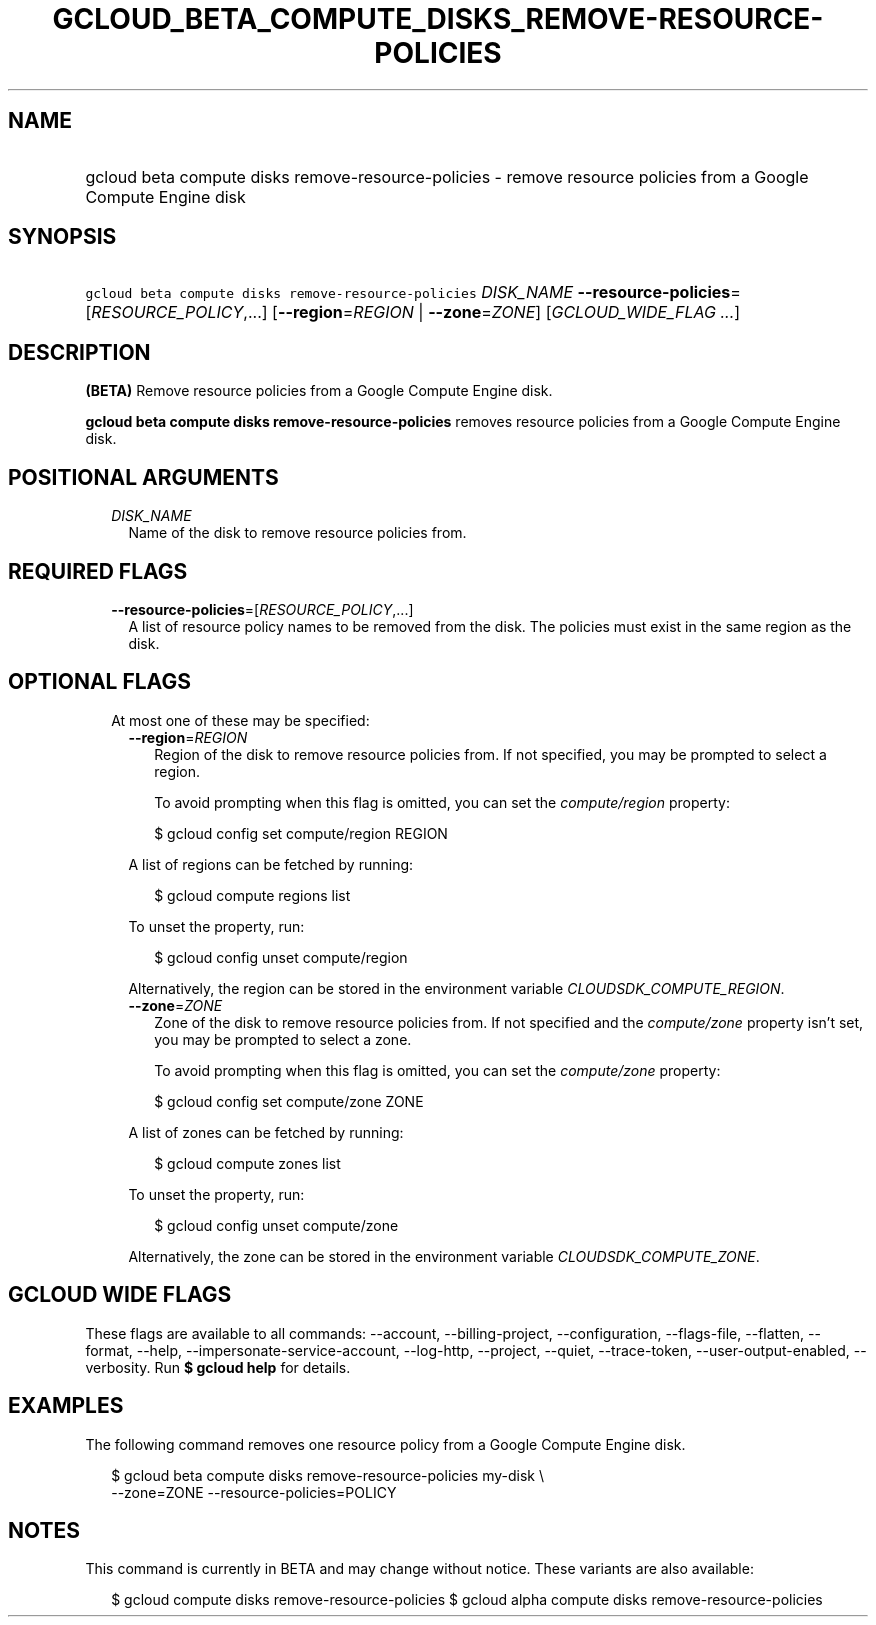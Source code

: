 
.TH "GCLOUD_BETA_COMPUTE_DISKS_REMOVE\-RESOURCE\-POLICIES" 1



.SH "NAME"
.HP
gcloud beta compute disks remove\-resource\-policies \- remove resource policies from a Google Compute Engine disk



.SH "SYNOPSIS"
.HP
\f5gcloud beta compute disks remove\-resource\-policies\fR \fIDISK_NAME\fR \fB\-\-resource\-policies\fR=[\fIRESOURCE_POLICY\fR,...] [\fB\-\-region\fR=\fIREGION\fR\ |\ \fB\-\-zone\fR=\fIZONE\fR] [\fIGCLOUD_WIDE_FLAG\ ...\fR]



.SH "DESCRIPTION"

\fB(BETA)\fR Remove resource policies from a Google Compute Engine disk.

\fBgcloud beta compute disks remove\-resource\-policies\fR removes resource
policies from a Google Compute Engine disk.



.SH "POSITIONAL ARGUMENTS"

.RS 2m
.TP 2m
\fIDISK_NAME\fR
Name of the disk to remove resource policies from.


.RE
.sp

.SH "REQUIRED FLAGS"

.RS 2m
.TP 2m
\fB\-\-resource\-policies\fR=[\fIRESOURCE_POLICY\fR,...]
A list of resource policy names to be removed from the disk. The policies must
exist in the same region as the disk.


.RE
.sp

.SH "OPTIONAL FLAGS"

.RS 2m
.TP 2m

At most one of these may be specified:

.RS 2m
.TP 2m
\fB\-\-region\fR=\fIREGION\fR
Region of the disk to remove resource policies from. If not specified, you may
be prompted to select a region.

To avoid prompting when this flag is omitted, you can set the
\f5\fIcompute/region\fR\fR property:

.RS 2m
$ gcloud config set compute/region REGION
.RE

A list of regions can be fetched by running:

.RS 2m
$ gcloud compute regions list
.RE

To unset the property, run:

.RS 2m
$ gcloud config unset compute/region
.RE

Alternatively, the region can be stored in the environment variable
\f5\fICLOUDSDK_COMPUTE_REGION\fR\fR.

.TP 2m
\fB\-\-zone\fR=\fIZONE\fR
Zone of the disk to remove resource policies from. If not specified and the
\f5\fIcompute/zone\fR\fR property isn't set, you may be prompted to select a
zone.

To avoid prompting when this flag is omitted, you can set the
\f5\fIcompute/zone\fR\fR property:

.RS 2m
$ gcloud config set compute/zone ZONE
.RE

A list of zones can be fetched by running:

.RS 2m
$ gcloud compute zones list
.RE

To unset the property, run:

.RS 2m
$ gcloud config unset compute/zone
.RE

Alternatively, the zone can be stored in the environment variable
\f5\fICLOUDSDK_COMPUTE_ZONE\fR\fR.


.RE
.RE
.sp

.SH "GCLOUD WIDE FLAGS"

These flags are available to all commands: \-\-account, \-\-billing\-project,
\-\-configuration, \-\-flags\-file, \-\-flatten, \-\-format, \-\-help,
\-\-impersonate\-service\-account, \-\-log\-http, \-\-project, \-\-quiet,
\-\-trace\-token, \-\-user\-output\-enabled, \-\-verbosity. Run \fB$ gcloud
help\fR for details.



.SH "EXAMPLES"

The following command removes one resource policy from a Google Compute Engine
disk.

.RS 2m
$ gcloud beta compute disks remove\-resource\-policies my\-disk \e
    \-\-zone=ZONE \-\-resource\-policies=POLICY
.RE



.SH "NOTES"

This command is currently in BETA and may change without notice. These variants
are also available:

.RS 2m
$ gcloud compute disks remove\-resource\-policies
$ gcloud alpha compute disks remove\-resource\-policies
.RE

